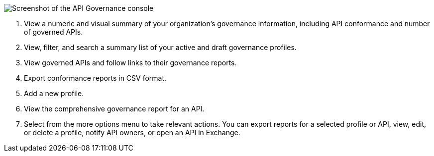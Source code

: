 // Partial reused in index.adoc and monitor-api-conformance.adoc 

image::api-gov-console.png[Screenshot of the API Governance console]

[calloutlist]
. View a numeric and visual summary of your organization's governance information, including API conformance and number of governed APIs.
. View, filter, and search a summary list of your active and draft governance profiles.
. View governed APIs and follow links to their governance reports.
. Export conformance reports in CSV format.
. Add a new profile.
. View the comprehensive governance report for an API.
. Select from the more options menu to take relevant actions. You can export reports for a selected profile or API, view, edit, or delete a profile, notify API owners, or open an API in Exchange.